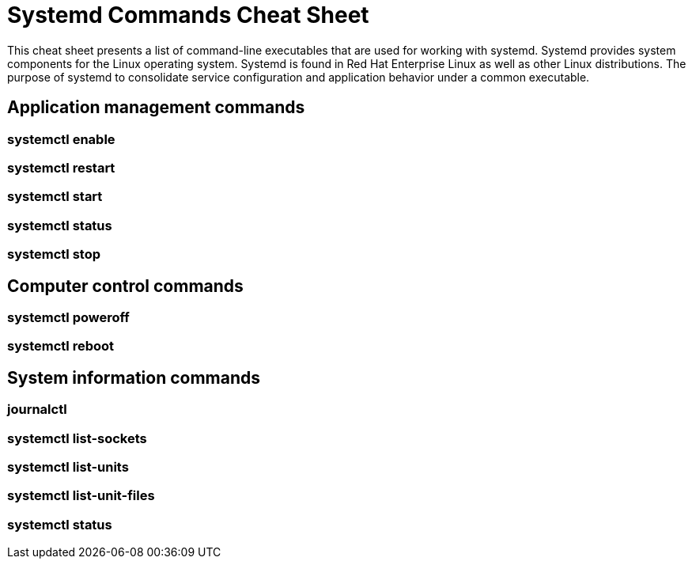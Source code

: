 = Systemd Commands Cheat Sheet
:experimental: true
:product-name:
:version: 1.0.0

This cheat sheet presents a list of command-line executables that are used for working with systemd. Systemd provides system components for the Linux operating system. Systemd is found in Red Hat Enterprise Linux as well as other Linux distributions. The purpose of systemd to consolidate service configuration and application behavior under a common executable.

== Application management commands

=== systemctl enable

=== systemctl restart

=== systemctl start

=== systemctl status

=== systemctl stop

== Computer control commands

=== systemctl poweroff

=== systemctl reboot

== System information commands

=== journalctl

=== systemctl list-sockets

=== systemctl list-units

=== systemctl list-unit-files

=== systemctl status



